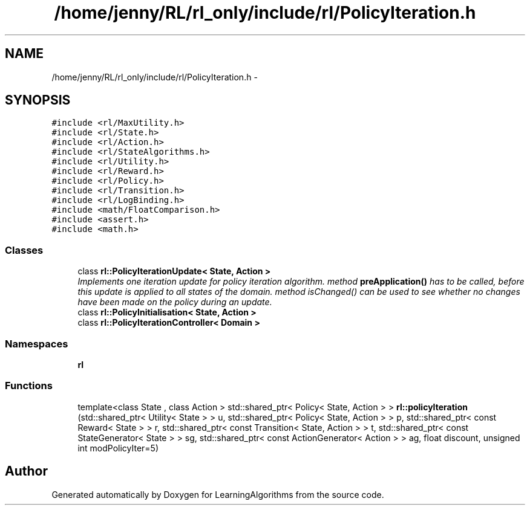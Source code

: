 .TH "/home/jenny/RL/rl_only/include/rl/PolicyIteration.h" 3 "Wed Oct 28 2015" "LearningAlgorithms" \" -*- nroff -*-
.ad l
.nh
.SH NAME
/home/jenny/RL/rl_only/include/rl/PolicyIteration.h \- 
.SH SYNOPSIS
.br
.PP
\fC#include <rl/MaxUtility\&.h>\fP
.br
\fC#include <rl/State\&.h>\fP
.br
\fC#include <rl/Action\&.h>\fP
.br
\fC#include <rl/StateAlgorithms\&.h>\fP
.br
\fC#include <rl/Utility\&.h>\fP
.br
\fC#include <rl/Reward\&.h>\fP
.br
\fC#include <rl/Policy\&.h>\fP
.br
\fC#include <rl/Transition\&.h>\fP
.br
\fC#include <rl/LogBinding\&.h>\fP
.br
\fC#include <math/FloatComparison\&.h>\fP
.br
\fC#include <assert\&.h>\fP
.br
\fC#include <math\&.h>\fP
.br

.SS "Classes"

.in +1c
.ti -1c
.RI "class \fBrl::PolicyIterationUpdate< State, Action >\fP"
.br
.RI "\fIImplements one iteration update for policy iteration algorithm\&. method \fBpreApplication()\fP has to be called, before this update is applied to all states of the domain\&. method isChanged() can be used to see whether no changes have been made on the policy during an update\&. \fP"
.ti -1c
.RI "class \fBrl::PolicyInitialisation< State, Action >\fP"
.br
.ti -1c
.RI "class \fBrl::PolicyIterationController< Domain >\fP"
.br
.in -1c
.SS "Namespaces"

.in +1c
.ti -1c
.RI " \fBrl\fP"
.br
.in -1c
.SS "Functions"

.in +1c
.ti -1c
.RI "template<class State , class Action > std::shared_ptr< Policy< State, Action > > \fBrl::policyIteration\fP (std::shared_ptr< Utility< State > > u, std::shared_ptr< Policy< State, Action > > p, std::shared_ptr< const Reward< State > > r, std::shared_ptr< const Transition< State, Action > > t, std::shared_ptr< const StateGenerator< State > > sg, std::shared_ptr< const ActionGenerator< Action > > ag, float discount, unsigned int modPolicyIter=5)"
.br
.in -1c
.SH "Author"
.PP 
Generated automatically by Doxygen for LearningAlgorithms from the source code\&.

